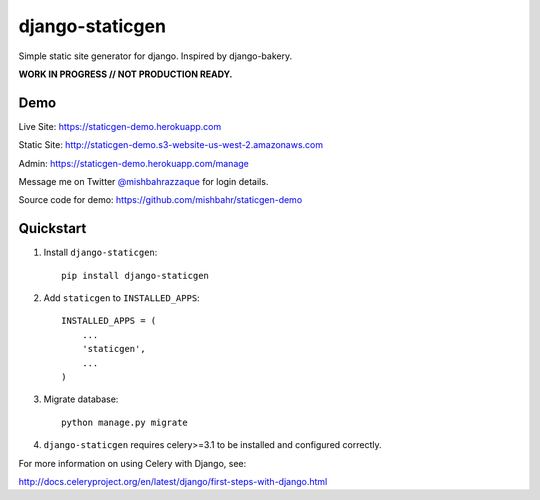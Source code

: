 ================
django-staticgen
================

.. image:: http://img.shields.io/travis/mishbahr/django-staticgen.svg?style=flat-square
    :target: https://travis-ci.org/mishbahr/django-staticgen/

.. image:: http://img.shields.io/pypi/v/django-staticgen.svg?style=flat-square
    :target: https://pypi.python.org/pypi/django-staticgen/
    :alt: Latest Version

.. image:: http://img.shields.io/pypi/dm/django-staticgen.svg?style=flat-square
    :target: https://pypi.python.org/pypi/django-staticgen/
    :alt: Downloads

.. image:: http://img.shields.io/pypi/l/django-staticgen.svg?style=flat-square
    :target: https://pypi.python.org/pypi/django-staticgen/
    :alt: License

.. image:: http://img.shields.io/coveralls/mishbahr/django-staticgen.svg?style=flat-square
  :target: https://coveralls.io/r/mishbahr/django-staticgen?branch=master

Simple static site generator for django. Inspired by django-bakery.

**WORK IN PROGRESS // NOT PRODUCTION READY.**


Demo
----

Live Site: https://staticgen-demo.herokuapp.com

Static Site: http://staticgen-demo.s3-website-us-west-2.amazonaws.com

Admin: https://staticgen-demo.herokuapp.com/manage

Message me on Twitter `@mishbahrazzaque <https://twitter.com/mishbahrazzaque>`_ for login details.

Source code for demo: https://github.com/mishbahr/staticgen-demo


Quickstart
----------

1. Install ``django-staticgen``::

    pip install django-staticgen

2. Add ``staticgen`` to ``INSTALLED_APPS``::

    INSTALLED_APPS = (
        ...
        'staticgen',
        ...
    )

3. Migrate database::

    python manage.py migrate

4. ``django-staticgen`` requires celery>=3.1 to be installed and configured correctly.

For more information on using Celery with Django, see:

http://docs.celeryproject.org/en/latest/django/first-steps-with-django.html